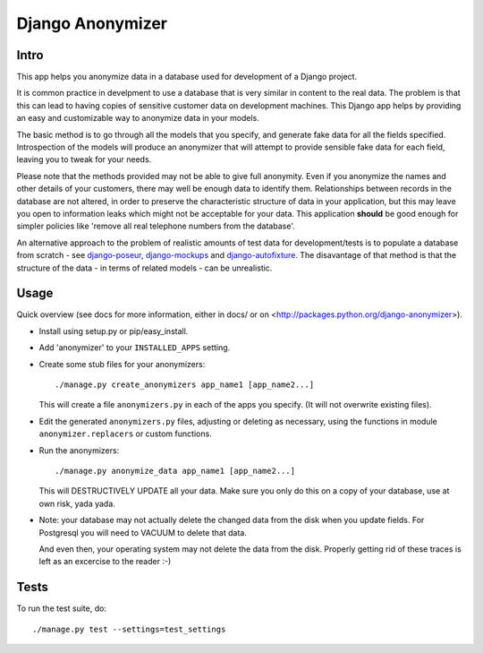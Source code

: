===================
 Django Anonymizer
===================

Intro
=====

This app helps you anonymize data in a database used for development of a Django
project.

It is common practice in develpment to use a database that is very similar in
content to the real data. The problem is that this can lead to having copies of
sensitive customer data on development machines. This Django app helps by
providing an easy and customizable way to anonymize data in your models.

The basic method is to go through all the models that you specify, and generate
fake data for all the fields specified. Introspection of the models will produce
an anonymizer that will attempt to provide sensible fake data for each field,
leaving you to tweak for your needs.

Please note that the methods provided may not be able to give full
anonymity. Even if you anonymize the names and other details of your customers,
there may well be enough data to identify them. Relationships between records in
the database are not altered, in order to preserve the characteristic structure
of data in your application, but this may leave you open to information leaks
which might not be acceptable for your data. This application **should** be good
enough for simpler policies like 'remove all real telephone numbers from the
database'.

An alternative approach to the problem of realistic amounts of test data for
development/tests is to populate a database from scratch - see `django-poseur
<https://github.com/alliterativeanimal/django-poseur>`_, `django-mockups
<https://github.com/sorl/django-mockups>`_ and `django-autofixture
<https://github.com/gregmuellegger/django-autofixture>`_. The disavantage of
that method is that the structure of the data - in terms of related models - can
be unrealistic.

Usage
=====

Quick overview (see docs for more information, either in docs/ or on
<http://packages.python.org/django-anonymizer>).

* Install using setup.py or pip/easy_install.

* Add 'anonymizer' to your ``INSTALLED_APPS`` setting.

* Create some stub files for your anonymizers::

    ./manage.py create_anonymizers app_name1 [app_name2...]

  This will create a file ``anonymizers.py`` in each of the apps you specify.
  (It will not overwrite existing files).

* Edit the generated ``anonymizers.py`` files, adjusting or deleting as
  necessary, using the functions in module ``anonymizer.replacers`` or
  custom functions.

* Run the anonymizers::

    ./manage.py anonymize_data app_name1 [app_name2...]

  This will DESTRUCTIVELY UPDATE all your data. Make sure you only do this on a
  copy of your database, use at own risk, yada yada.

* Note: your database may not actually delete the changed data from the disk
  when you update fields. For Postgresql you will need to VACUUM to delete that
  data.

  And even then, your operating system may not delete the data from the
  disk. Properly getting rid of these traces is left as an excercise to the
  reader :-)


Tests
=====

To run the test suite, do::

    ./manage.py test --settings=test_settings
